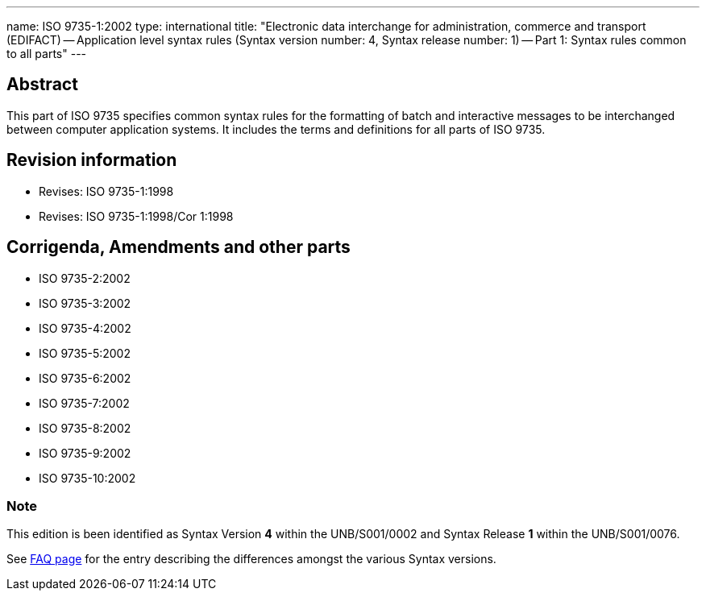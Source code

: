 ---
name: ISO 9735-1:2002
type: international
title: "Electronic data interchange for administration, commerce and transport (EDIFACT) -- Application level syntax rules (Syntax version number: 4, Syntax release number: 1) -- Part 1: Syntax rules common to all parts"
---

== Abstract
This part of ISO 9735 specifies common syntax rules for the formatting of batch and interactive messages to be interchanged between computer application systems. It includes the terms and definitions for all parts of ISO 9735.

== Revision information

* Revises: ISO 9735-1:1998
* Revises: ISO 9735-1:1998/Cor 1:1998

== Corrigenda, Amendments and other parts


* ISO 9735-2:2002
* ISO 9735-3:2002
* ISO 9735-4:2002
* ISO 9735-5:2002
* ISO 9735-6:2002
* ISO 9735-7:2002
* ISO 9735-8:2002
* ISO 9735-9:2002
* ISO 9735-10:2002

=== Note

This edition is been identified as Syntax Version *4* within the UNB/S001/0002 and Syntax Release *1* within the UNB/S001/0076.

See link:/faq[FAQ page] for the entry describing the differences amongst the various Syntax versions.

